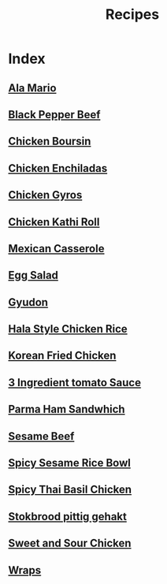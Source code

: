 #+title: Recipes

* Index
** [[file:ala-mario.org][Ala Mario]]
** [[file:black-pepper-beef.org][Black Pepper Beef]]
** [[file:chicken-boursin.org][Chicken Boursin]]
** [[file:chicken-enchiladas.org][Chicken Enchiladas]]
** [[file:chicken-gyros.org][Chicken Gyros]]
** [[file:chicken-kathi-roll-with-green-chutney.org][Chicken Kathi Roll]]
** [[file:easy-mexican-casserole.org][Mexican Casserole]]
** [[file:egg-salad.org][Egg Salad]]
** [[file:gyudon.org][Gyudon]]
** [[file:hala-style-chicken-rice.org][Hala Style Chicken Rice]]
** [[file:korean-fried-chicken.org][Korean Fried Chicken]]
** [[file:marcella-hazan-3-ingredient-tomato-sauce.org][3 Ingredient tomato Sauce]]
** [[file:parma-ham-sandwich.org][Parma Ham Sandwhich]]
** [[file:sesame-beef.org][Sesame Beef]]
** [[file:spicy-sesame-rice-bowl.org][Spicy Sesame Rice Bowl]]
** [[file:spicy-thai-basil-chicken.org][Spicy Thai Basil Chicken]]
** [[file:stokbrood-pittig-gehakt.org][Stokbrood pittig gehakt]]
** [[file:sweet-and-sour-chicken.org][Sweet and Sour Chicken]]
** [[file:wraps.org][Wraps]]
